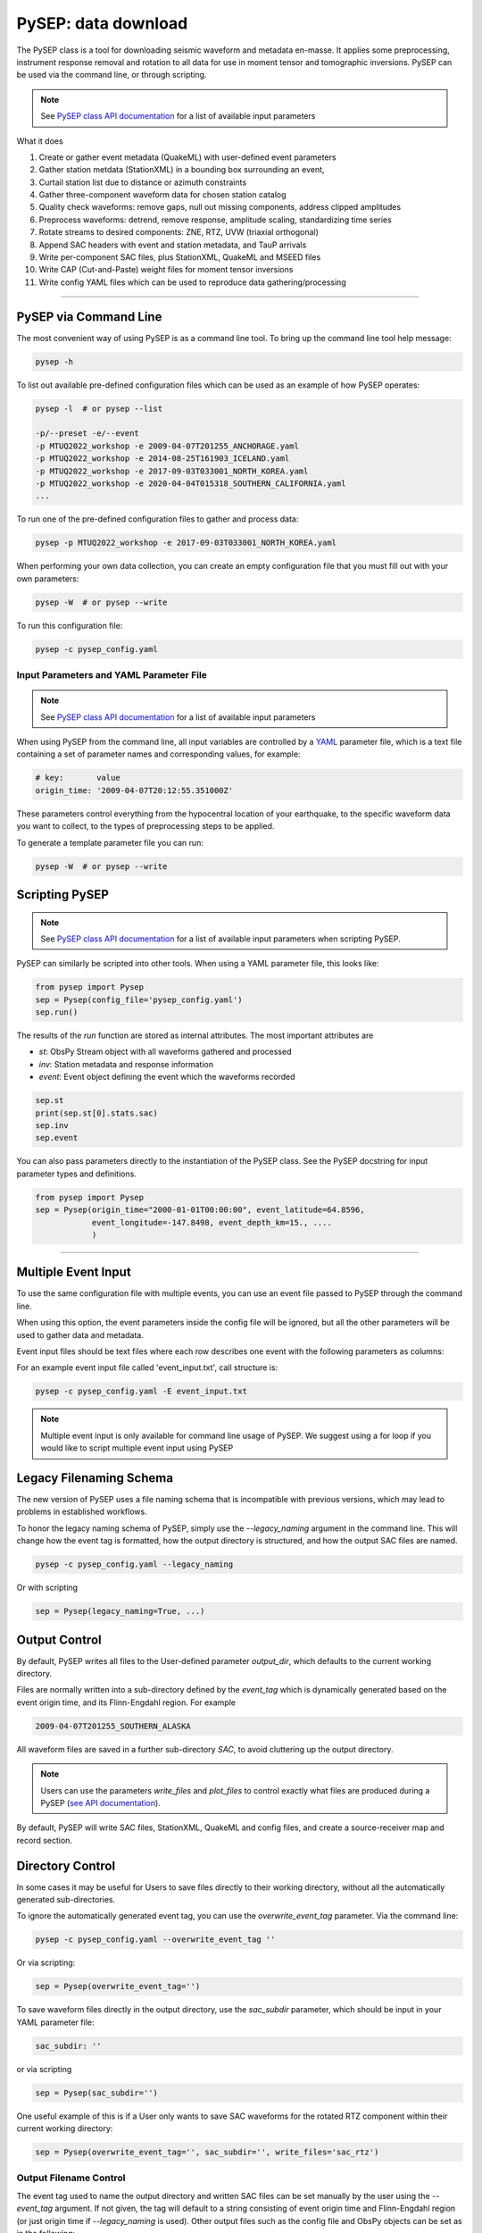 PySEP: data download
====================

The PySEP class is a tool for downloading seismic waveform and metadata 
en-masse. It applies some preprocessing, instrument response removal and
rotation to all data for use in moment tensor and tomographic inversions. 
PySEP can be used via the command line, or through scripting.

.. note::

    See `PySEP class API documentation
    <autoapi/pysep/pysep/index.html#pysep.pysep.Pysep>`__ for a list of
    available input parameters

What it does

1. Create or gather event metadata (QuakeML) with user-defined event parameters 
2. Gather station metdata (StationXML) in a bounding box surrounding an event, 
3. Curtail station list due to distance or azimuth constraints
4. Gather three-component waveform data for chosen station catalog
5. Quality check waveforms: remove gaps, null out missing components, address 
   clipped amplitudes
6. Preprocess waveforms: detrend, remove response, amplitude scaling, 
   standardizing time series
7. Rotate streams to desired components: ZNE, RTZ, UVW (triaxial orthogonal)
8. Append SAC headers with event and station metadata, and TauP arrivals
9. Write per-component SAC files, plus StationXML, QuakeML and MSEED files
10. Write CAP (Cut-and-Paste) weight files for moment tensor inversions
11. Write config YAML files which can be used to reproduce data gathering/processing


--------------------------------------------------------------------------------

PySEP via Command Line
----------------------

The most convenient way of using PySEP is as a command line tool. To bring up
the command line tool help message:

.. code:: bash

    pysep -h


To list out available pre-defined configuration files which can be used as an
example of how PySEP operates:

.. code:: bash

    pysep -l  # or pysep --list

    -p/--preset -e/--event
    -p MTUQ2022_workshop -e 2009-04-07T201255_ANCHORAGE.yaml
    -p MTUQ2022_workshop -e 2014-08-25T161903_ICELAND.yaml
    -p MTUQ2022_workshop -e 2017-09-03T033001_NORTH_KOREA.yaml
    -p MTUQ2022_workshop -e 2020-04-04T015318_SOUTHERN_CALIFORNIA.yaml
    ...

To run one of the pre-defined configuration files to gather and process data:

.. code:: bash

    pysep -p MTUQ2022_workshop -e 2017-09-03T033001_NORTH_KOREA.yaml


When performing your own data collection, you can create an empty configuration
file that you must fill out with your own parameters:

.. code:: bash

    pysep -W  # or pysep --write


To run this configuration file:

.. code:: bash

    pysep -c pysep_config.yaml


Input Parameters and YAML Parameter File
````````````````````````````````````````

.. note::

    See `PySEP class API documentation
    <autoapi/pysep/pysep/index.html#pysep.pysep.Pysep>`__ for a list of
    available input parameters

When using PySEP from the command line, all input variables are controlled by a 
`YAML <https://yaml.org/>`__ parameter file, which is a text file containing
a set of parameter names and corresponding values, for example:

.. code:: yaml

    # key:       value
    origin_time: '2009-04-07T20:12:55.351000Z'


These parameters control everything from the hypocentral location of 
your earthquake, to the specific waveform data you want to collect, to the
types of preprocessing steps to be applied.

To generate a template parameter file you can run:

.. code:: bash

    pysep -W  # or pysep --write

Scripting PySEP
---------------

.. note::

    See `PySEP class API documentation
    <autoapi/pysep/pysep/index.html#pysep.pysep.Pysep>`__ for a list of
    available input parameters when scripting PySEP.

PySEP can similarly be scripted into other tools. When using a YAML parameter
file, this looks like:

.. code:: python

    from pysep import Pysep
    sep = Pysep(config_file='pysep_config.yaml')
    sep.run()

The results of the `run` function are stored as internal attributes. The most
important attributes are

- `st`: ObsPy Stream object with all waveforms gathered and processed
- `inv`: Station metadata and response information
- `event`: Event object defining the event which the waveforms recorded

.. code:: python

    sep.st
    print(sep.st[0].stats.sac)
    sep.inv
    sep.event


You can also pass parameters directly to the instantiation of the PySEP
class. See the PySEP docstring for input parameter types and definitions.

.. code:: python

    from pysep import Pysep
    sep = Pysep(origin_time="2000-01-01T00:00:00", event_latitude=64.8596,
                event_longitude=-147.8498, event_depth_km=15., ....
                )

-------------------------------------------------------------------------------


Multiple Event Input
--------------------

To use the same configuration file with multiple events, you can use an event 
file passed to PySEP through the command line.

When using this option, the event parameters inside the config file will be
ignored, but all the other parameters will be used to gather data and metadata.

Event input files should be text files where each row describes one event with 
the following parameters as columns:

.. ORIGIN_TIME LONGITUDE LATITUDE DEPTH[KM] MAGNITUDE

For an example event input file called 'event_input.txt', call structure is:

.. code:: bash

    pysep -c pysep_config.yaml -E event_input.txt

.. note::

    Multiple event input is only available for command line usage of PySEP.
    We suggest using a for loop if you would like to script multiple event
    input using PySEP


Legacy Filenaming Schema
------------------------

The new version of PySEP uses a file naming schema that is incompatible with
previous versions, which may lead to problems in established workflows. 

To honor the legacy naming schema of PySEP, simply use the `--legacy_naming`
argument in the command line. This will change how the event tag is formatted,
how the output directory is structured, and how the output SAC files are named.

.. code:: bash

    pysep -c pysep_config.yaml --legacy_naming

Or with scripting

.. code:: python

    sep = Pysep(legacy_naming=True, ...)


Output Control
--------------

By default, PySEP writes all files to the User-defined parameter `output_dir`,
which defaults to the current working directory.

Files are normally written into a sub-directory defined by the `event_tag` which
is dynamically generated based on the event origin time, and its Flinn-Engdahl
region. For example

.. code::

    2009-04-07T201255_SOUTHERN_ALASKA

All waveform files are saved in a further sub-directory `SAC`, to avoid
cluttering up the output directory.

.. note::

    Users can use the parameters `write_files` and `plot_files` to control
    exactly what files are produced during a PySEP (`see API documentation
    <autoapi/pysep/pysep/index.html#pysep.pysep.Pysep>`__).

By default, PySEP will write SAC files, StationXML, QuakeML and config files,
and create a source-receiver map and record section.

Directory Control
-----------------

In some cases it may be useful for Users to save files directly to their
working directory, without all the automatically generated sub-directories.

To ignore the automatically generated event tag, you can use the
`overwrite_event_tag` parameter. Via the command line:

.. code:: bash

    pysep -c pysep_config.yaml --overwrite_event_tag ''

Or via scripting:

.. code:: python

    sep = Pysep(overwrite_event_tag='')

To save waveform files directly in the output directory, use the `sac_subdir`
parameter, which should be input in your YAML parameter file:

.. code:: yaml

    sac_subdir: ''

or via scripting

.. code:: python

    sep = Pysep(sac_subdir='')

One useful example of this is if a User only wants to save SAC waveforms for
the rotated RTZ component within their current working directory:

.. code:: python

    sep = Pysep(overwrite_event_tag='', sac_subdir='', write_files='sac_rtz')


Output Filename Control
```````````````````````

The event tag used to name the output directory and written SAC files can be set
manually by the user using the `--event_tag` argument. If not given, the tag
will default to a string consisting of event origin time and Flinn-Engdahl 
region (or just origin time if `--legacy_naming` is used). Other output files
such as the config file and ObsPy objects can be set as in the following: 

.. code:: bash

    pysep -c pysep_config.yaml \
        --overwrite_event_tag event_abc \
        --config_fid event_abc.yaml \
        --stations_fid event_abc_stations.txt \
        --inv_fid event_abc_inv.xml \
        --event_fid event_abc_event.xml \
        --stream_fid event_abc_st.ms

Or with scripting

.. code:: python

    sep = Pysep(overwrite_event_tag="event_abc",
                config_fid="event_abc.yaml", ...)

.. note::

    The output SAC file names are hardcoded as trace IDs and cannot be changed
    by the user. If this is a required feature, please open up a GitHub issue,
    and the developers will address this need.


ObsPy Mass Downloader
`````````````````````

`ObsPy's Mass Download
<https://docs.obspy.org/packages/autogen/obspy.clients.fdsn.mass_downloader.html>`__
feature allows for large data downloads over all available data services. This
may be useful if you don't care where your data comes from and just want to
download all data available.

.. note::

    This ignores the `client` parameter and downloads waveform and station
    metadata for all available data services.

To use the mass download option from the command line, you will first need to
add the following parameter to your YAML config file:

.. code:: yaml

    use_mass_download: true


Then from the command line, you can run things as normal, PySEP will know to
use the mass download option to grab waveform and station metadata. There are
two additional keyword arguments which you can provide  from the command line.

- domain_type (str): Define the search region domain as 
    - `rectangular`: rectangular bounding box defined by `minlatitude`,
       `minlongitude,` `maxlatitude` and `maxlongitude`
    - `circular`: circular bounding circle defined by the `event_latitude`,
      `event_longitude` and min and max radii defined by `mindistance_km` and
      `maxdistance_km`
- delete_tmpdir (bool): Removes the temporary directories that store the MSEED and
  StationXML files which were downloaded by the mass downloader.
  Saves space but also if anything fails prior to saving data,
  the downloaded data will not be saved. Defaults to True.

.. code:: bash

    pysep -c config.yaml --domain_type circular --delete_tmpdir False

Or with scripting

.. code:: python

    sep = Pysep(config_file="config.yaml", use_mass_download=True,
                domain_type="circular", delete_tmpdir=False, ...)



Select Trace ID Input
---------------------

It may be useful to not download data for all possible combinations of
`network`, `station`, `location` and `channel`, but rather to gather data
by trace id only.

PySEP accepts a list of station IDs under the parameter `station_ids`, which
allows users to selectively gather data and metadata for a particular event.

.. note::

    Using the `station_ids` option will **ignore** any values provided to
    `network`, `station`, `location` and `channel`. Trace IDs must be in the
    form: 'NN.SSS.LL.CCC'

.. note::

    Select trace ID input is only available through scripting. If this is
    desirable as a command line input, please open up a GitHub issue.

.. code:: python

    from pysep import Pysep

    station_ids = ["II.DAV.00.LHZ", "IU.XMAS.*.LHZ", "IU.SDV.10.LHZ"]
    sep = Pysep(station_ids=station_ids, ...)